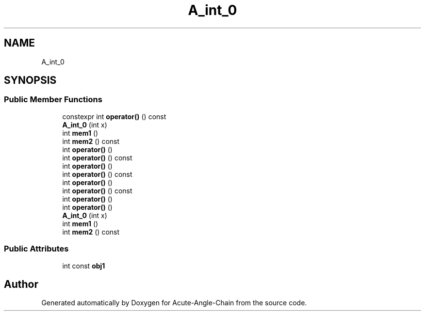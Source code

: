 .TH "A_int_0" 3 "Sun Jun 3 2018" "Acute-Angle-Chain" \" -*- nroff -*-
.ad l
.nh
.SH NAME
A_int_0
.SH SYNOPSIS
.br
.PP
.SS "Public Member Functions"

.in +1c
.ti -1c
.RI "constexpr int \fBoperator()\fP () const"
.br
.ti -1c
.RI "\fBA_int_0\fP (int x)"
.br
.ti -1c
.RI "int \fBmem1\fP ()"
.br
.ti -1c
.RI "int \fBmem2\fP () const"
.br
.ti -1c
.RI "int \fBoperator()\fP ()"
.br
.ti -1c
.RI "int \fBoperator()\fP () const"
.br
.ti -1c
.RI "int \fBoperator()\fP ()"
.br
.ti -1c
.RI "int \fBoperator()\fP () const"
.br
.ti -1c
.RI "int \fBoperator()\fP ()"
.br
.ti -1c
.RI "int \fBoperator()\fP () const"
.br
.ti -1c
.RI "int \fBoperator()\fP ()"
.br
.ti -1c
.RI "int \fBoperator()\fP ()"
.br
.ti -1c
.RI "\fBA_int_0\fP (int x)"
.br
.ti -1c
.RI "int \fBmem1\fP ()"
.br
.ti -1c
.RI "int \fBmem2\fP () const"
.br
.in -1c
.SS "Public Attributes"

.in +1c
.ti -1c
.RI "int const \fBobj1\fP"
.br
.in -1c

.SH "Author"
.PP 
Generated automatically by Doxygen for Acute-Angle-Chain from the source code\&.
